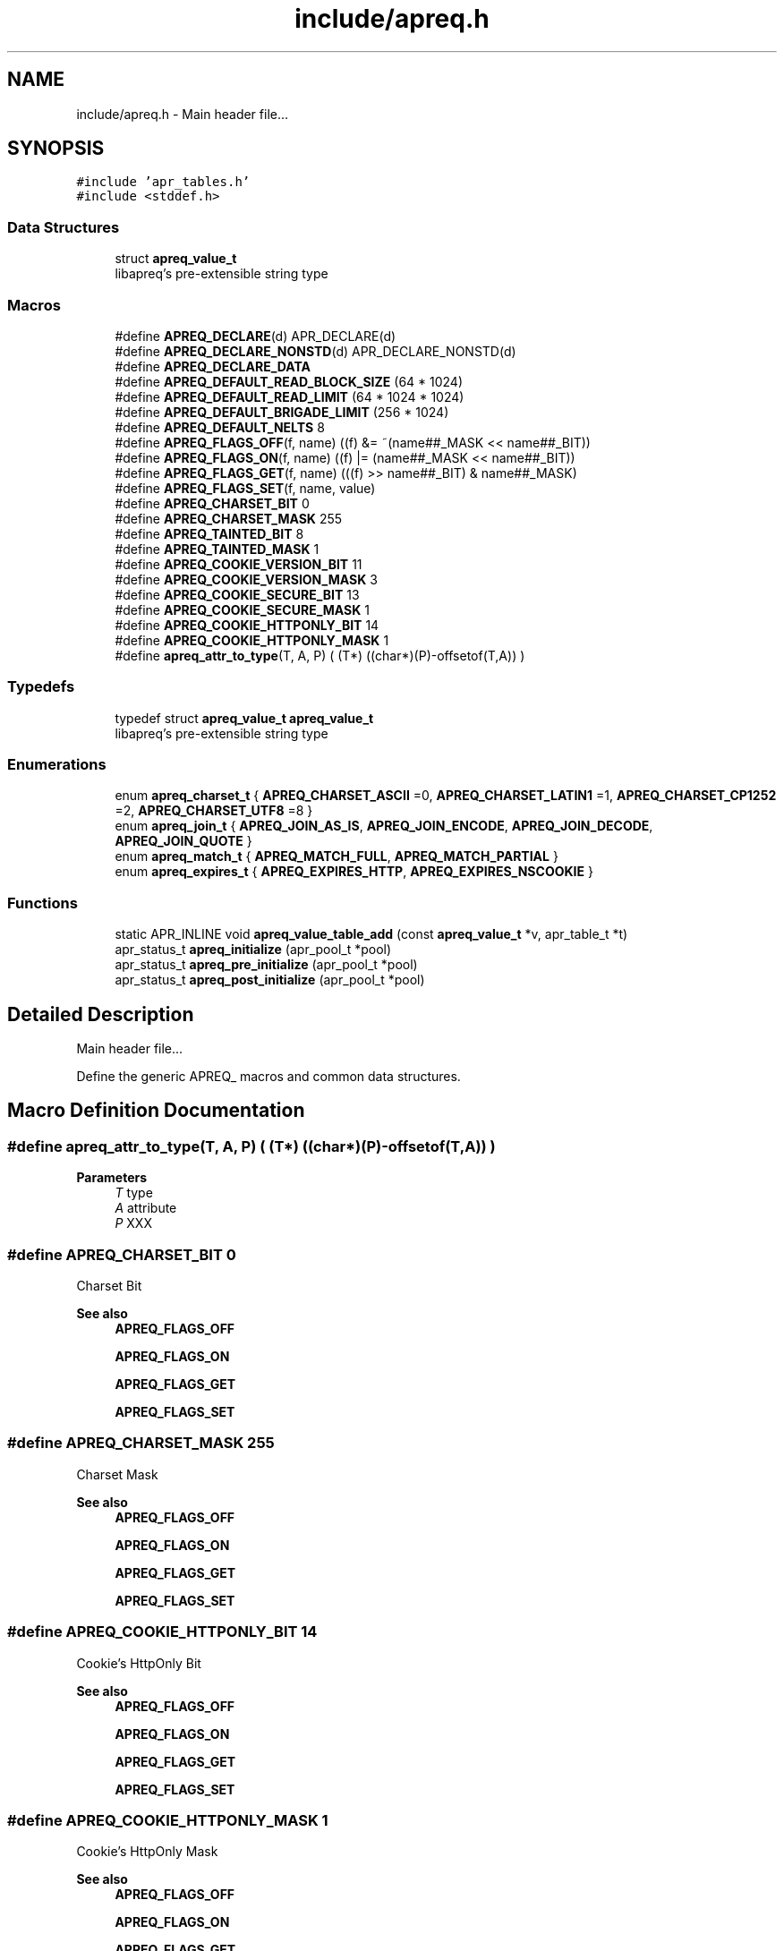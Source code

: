 .TH "include/apreq.h" 3 "Wed Mar 10 2021" "Version 2.16" "libapreq2" \" -*- nroff -*-
.ad l
.nh
.SH NAME
include/apreq.h \- Main header file\&.\&.\&.  

.SH SYNOPSIS
.br
.PP
\fC#include 'apr_tables\&.h'\fP
.br
\fC#include <stddef\&.h>\fP
.br

.SS "Data Structures"

.in +1c
.ti -1c
.RI "struct \fBapreq_value_t\fP"
.br
.RI "libapreq's pre-extensible string type "
.in -1c
.SS "Macros"

.in +1c
.ti -1c
.RI "#define \fBAPREQ_DECLARE\fP(d)   APR_DECLARE(d)"
.br
.ti -1c
.RI "#define \fBAPREQ_DECLARE_NONSTD\fP(d)   APR_DECLARE_NONSTD(d)"
.br
.ti -1c
.RI "#define \fBAPREQ_DECLARE_DATA\fP"
.br
.ti -1c
.RI "#define \fBAPREQ_DEFAULT_READ_BLOCK_SIZE\fP   (64  * 1024)"
.br
.ti -1c
.RI "#define \fBAPREQ_DEFAULT_READ_LIMIT\fP   (64 * 1024 * 1024)"
.br
.ti -1c
.RI "#define \fBAPREQ_DEFAULT_BRIGADE_LIMIT\fP   (256 * 1024)"
.br
.ti -1c
.RI "#define \fBAPREQ_DEFAULT_NELTS\fP   8"
.br
.ti -1c
.RI "#define \fBAPREQ_FLAGS_OFF\fP(f,  name)   ((f) &= ~(name##_MASK << name##_BIT))"
.br
.ti -1c
.RI "#define \fBAPREQ_FLAGS_ON\fP(f,  name)   ((f) |=  (name##_MASK << name##_BIT))"
.br
.ti -1c
.RI "#define \fBAPREQ_FLAGS_GET\fP(f,  name)   (((f) >> name##_BIT) & name##_MASK)"
.br
.ti -1c
.RI "#define \fBAPREQ_FLAGS_SET\fP(f,  name,  value)"
.br
.ti -1c
.RI "#define \fBAPREQ_CHARSET_BIT\fP   0"
.br
.ti -1c
.RI "#define \fBAPREQ_CHARSET_MASK\fP   255"
.br
.ti -1c
.RI "#define \fBAPREQ_TAINTED_BIT\fP   8"
.br
.ti -1c
.RI "#define \fBAPREQ_TAINTED_MASK\fP   1"
.br
.ti -1c
.RI "#define \fBAPREQ_COOKIE_VERSION_BIT\fP   11"
.br
.ti -1c
.RI "#define \fBAPREQ_COOKIE_VERSION_MASK\fP   3"
.br
.ti -1c
.RI "#define \fBAPREQ_COOKIE_SECURE_BIT\fP   13"
.br
.ti -1c
.RI "#define \fBAPREQ_COOKIE_SECURE_MASK\fP   1"
.br
.ti -1c
.RI "#define \fBAPREQ_COOKIE_HTTPONLY_BIT\fP   14"
.br
.ti -1c
.RI "#define \fBAPREQ_COOKIE_HTTPONLY_MASK\fP   1"
.br
.ti -1c
.RI "#define \fBapreq_attr_to_type\fP(T,  A,  P)   ( (T*) ((char*)(P)\-offsetof(T,A)) )"
.br
.in -1c
.SS "Typedefs"

.in +1c
.ti -1c
.RI "typedef struct \fBapreq_value_t\fP \fBapreq_value_t\fP"
.br
.RI "libapreq's pre-extensible string type "
.in -1c
.SS "Enumerations"

.in +1c
.ti -1c
.RI "enum \fBapreq_charset_t\fP { \fBAPREQ_CHARSET_ASCII\fP =0, \fBAPREQ_CHARSET_LATIN1\fP =1, \fBAPREQ_CHARSET_CP1252\fP =2, \fBAPREQ_CHARSET_UTF8\fP =8 }"
.br
.ti -1c
.RI "enum \fBapreq_join_t\fP { \fBAPREQ_JOIN_AS_IS\fP, \fBAPREQ_JOIN_ENCODE\fP, \fBAPREQ_JOIN_DECODE\fP, \fBAPREQ_JOIN_QUOTE\fP }"
.br
.ti -1c
.RI "enum \fBapreq_match_t\fP { \fBAPREQ_MATCH_FULL\fP, \fBAPREQ_MATCH_PARTIAL\fP }"
.br
.ti -1c
.RI "enum \fBapreq_expires_t\fP { \fBAPREQ_EXPIRES_HTTP\fP, \fBAPREQ_EXPIRES_NSCOOKIE\fP }"
.br
.in -1c
.SS "Functions"

.in +1c
.ti -1c
.RI "static APR_INLINE void \fBapreq_value_table_add\fP (const \fBapreq_value_t\fP *v, apr_table_t *t)"
.br
.ti -1c
.RI "apr_status_t \fBapreq_initialize\fP (apr_pool_t *pool)"
.br
.ti -1c
.RI "apr_status_t \fBapreq_pre_initialize\fP (apr_pool_t *pool)"
.br
.ti -1c
.RI "apr_status_t \fBapreq_post_initialize\fP (apr_pool_t *pool)"
.br
.in -1c
.SH "Detailed Description"
.PP 
Main header file\&.\&.\&. 

Define the generic APREQ_ macros and common data structures\&. 
.SH "Macro Definition Documentation"
.PP 
.SS "#define apreq_attr_to_type(T, A, P)   ( (T*) ((char*)(P)\-offsetof(T,A)) )"

.PP
\fBParameters\fP
.RS 4
\fIT\fP type 
.br
\fIA\fP attribute 
.br
\fIP\fP XXX 
.RE
.PP

.SS "#define APREQ_CHARSET_BIT   0"
Charset Bit 
.PP
\fBSee also\fP
.RS 4
\fBAPREQ_FLAGS_OFF\fP 
.PP
\fBAPREQ_FLAGS_ON\fP 
.PP
\fBAPREQ_FLAGS_GET\fP 
.PP
\fBAPREQ_FLAGS_SET\fP 
.RE
.PP

.SS "#define APREQ_CHARSET_MASK   255"
Charset Mask 
.PP
\fBSee also\fP
.RS 4
\fBAPREQ_FLAGS_OFF\fP 
.PP
\fBAPREQ_FLAGS_ON\fP 
.PP
\fBAPREQ_FLAGS_GET\fP 
.PP
\fBAPREQ_FLAGS_SET\fP 
.RE
.PP

.SS "#define APREQ_COOKIE_HTTPONLY_BIT   14"
Cookie's HttpOnly Bit 
.PP
\fBSee also\fP
.RS 4
\fBAPREQ_FLAGS_OFF\fP 
.PP
\fBAPREQ_FLAGS_ON\fP 
.PP
\fBAPREQ_FLAGS_GET\fP 
.PP
\fBAPREQ_FLAGS_SET\fP 
.RE
.PP

.SS "#define APREQ_COOKIE_HTTPONLY_MASK   1"
Cookie's HttpOnly Mask 
.PP
\fBSee also\fP
.RS 4
\fBAPREQ_FLAGS_OFF\fP 
.PP
\fBAPREQ_FLAGS_ON\fP 
.PP
\fBAPREQ_FLAGS_GET\fP 
.PP
\fBAPREQ_FLAGS_SET\fP 
.RE
.PP

.SS "#define APREQ_COOKIE_SECURE_BIT   13"
Cookie's Secure Bit 
.PP
\fBSee also\fP
.RS 4
\fBAPREQ_FLAGS_OFF\fP 
.PP
\fBAPREQ_FLAGS_ON\fP 
.PP
\fBAPREQ_FLAGS_GET\fP 
.PP
\fBAPREQ_FLAGS_SET\fP 
.RE
.PP

.SS "#define APREQ_COOKIE_SECURE_MASK   1"
Cookie's Secure Mask 
.PP
\fBSee also\fP
.RS 4
\fBAPREQ_FLAGS_OFF\fP 
.PP
\fBAPREQ_FLAGS_ON\fP 
.PP
\fBAPREQ_FLAGS_GET\fP 
.PP
\fBAPREQ_FLAGS_SET\fP 
.RE
.PP

.SS "#define APREQ_COOKIE_VERSION_BIT   11"
Cookier Version Bit 
.PP
\fBSee also\fP
.RS 4
\fBAPREQ_FLAGS_OFF\fP 
.PP
\fBAPREQ_FLAGS_ON\fP 
.PP
\fBAPREQ_FLAGS_GET\fP 
.PP
\fBAPREQ_FLAGS_SET\fP 
.RE
.PP

.SS "#define APREQ_COOKIE_VERSION_MASK   3"
Cookie Version Mask 
.PP
\fBSee also\fP
.RS 4
\fBAPREQ_FLAGS_OFF\fP 
.PP
\fBAPREQ_FLAGS_ON\fP 
.PP
\fBAPREQ_FLAGS_GET\fP 
.PP
\fBAPREQ_FLAGS_SET\fP 
.RE
.PP

.SS "#define APREQ_DECLARE(d)   APR_DECLARE(d)"
The public APREQ functions are declared with \fBAPREQ_DECLARE()\fP, so they may use the most appropriate calling convention\&. Public APR functions with variable arguments must use APR_DECLARE_NONSTD()\&.
.PP
\fBRemarks\fP
.RS 4
Both the declaration and implementations must use the same macro\&. \fBAPREQ_DECLARE(rettype)\fP apeq_func(args) 
.RE
.PP

.PP
\fBExamples\fP
.in +1c
\fB/home/jorton/src/asf/apreq\-v2\&.16/include/apreq\&.h\fP\&.
.SS "#define APREQ_DECLARE_DATA"
The public APREQ variables are declared with APREQ_DECLARE_DATA\&. This assures the appropriate indirection is invoked at compile time\&. 
.PP
\fBSee also\fP
.RS 4
\fBAPREQ_DECLARE\fP 
.PP
\fBAPREQ_DECLARE_NONSTD\fP 
.RE
.PP
\fBRemarks\fP
.RS 4
Note that the declaration and implementations use different forms, but both must include the macro\&. extern APREQ_DECLARE_DATA type apr_variable;
.br
APREQ_DECLARE_DATA type apr_variable = value; 
.RE
.PP

.SS "#define APREQ_DECLARE_NONSTD(d)   APR_DECLARE_NONSTD(d)"
APEQ_DECLARE_NONSTD(rettype) apr_func(args, \&.\&.\&.); 
.SS "#define APREQ_DEFAULT_BRIGADE_LIMIT   (256 * 1024)"
Maximum number of bytes mod_apreq2 will let accumulate within the heap-buckets in a brigade\&. Excess data will be spooled to an appended file bucket 
.PP
\fBSee also\fP
.RS 4
ap_set_brigade_read_limit 
.RE
.PP

.SS "#define APREQ_DEFAULT_NELTS   8"
Number of elements in the initial apr_table 
.PP
\fBSee also\fP
.RS 4
apr_table_make 
.RE
.PP

.SS "#define APREQ_DEFAULT_READ_BLOCK_SIZE   (64  * 1024)"
Read chucks of data in 64k blocks from the request 
.SS "#define APREQ_DEFAULT_READ_LIMIT   (64 * 1024 * 1024)"
Maximum number of bytes mod_apreq2 will send off to libapreq2 for parsing\&. mod_apreq2 will log this event and subsequently remove itself from the filter chain\&. 
.br
 
.PP
\fBSee also\fP
.RS 4
ap_set_read_limit 
.br
 
.RE
.PP

.SS "#define APREQ_FLAGS_GET(f, name)   (((f) >> name##_BIT) & name##_MASK)"
Get specified bit f in bitfield name 
.SS "#define APREQ_FLAGS_OFF(f, name)   ((f) &= ~(name##_MASK << name##_BIT))"
Check to see if specified bit f is off in bitfield name 
.SS "#define APREQ_FLAGS_ON(f, name)   ((f) |=  (name##_MASK << name##_BIT))"
Check to see if specified bit f is on in bitfield name 
.SS "#define APREQ_FLAGS_SET(f, name, value)"
\fBValue:\fP
.PP
.nf
    ((f) = (((f) & ~(name##_MASK << name##_BIT))        \
            | ((name##_MASK & (value)) << name##_BIT)))
.fi
Set specified bit f in bitfield name to value Note the below BIT/Mask defines are used sans the _BIT, _MASK because of the this define's ##_MASK, ##_BIT usage\&. Each come in a pair 
.SS "#define APREQ_TAINTED_BIT   8"
Tainted Bit 
.PP
\fBSee also\fP
.RS 4
\fBAPREQ_FLAGS_OFF\fP 
.PP
\fBAPREQ_FLAGS_ON\fP 
.PP
\fBAPREQ_FLAGS_GET\fP 
.PP
\fBAPREQ_FLAGS_SET\fP 
.RE
.PP

.SS "#define APREQ_TAINTED_MASK   1"
Tainted Mask 
.PP
\fBSee also\fP
.RS 4
\fBAPREQ_FLAGS_OFF\fP 
.PP
\fBAPREQ_FLAGS_ON\fP 
.PP
\fBAPREQ_FLAGS_GET\fP 
.PP
\fBAPREQ_FLAGS_SET\fP 
.RE
.PP

.SH "Enumeration Type Documentation"
.PP 
.SS "enum \fBapreq_charset_t\fP"
Character encodings\&. 
.PP
\fBExamples\fP
.in +1c
\fB/home/jorton/src/asf/apreq\-v2\&.16/include/apreq\&.h\fP\&.
.SS "enum \fBapreq_expires_t\fP"
Expiration date format 
.PP
\fBEnumerator\fP
.in +1c
.TP
\fB\fIAPREQ_EXPIRES_HTTP \fP\fP
Use date formatting consistent with RFC 2616 
.TP
\fB\fIAPREQ_EXPIRES_NSCOOKIE \fP\fP
Use format consistent with Netscape's Cookie Spec 
.PP
\fBExamples\fP
.in +1c
\fB/home/jorton/src/asf/apreq\-v2\&.16/include/apreq\&.h\fP\&.
.SS "enum \fBapreq_join_t\fP"
Join type 
.PP
\fBEnumerator\fP
.in +1c
.TP
\fB\fIAPREQ_JOIN_AS_IS \fP\fP
Join the strings without modification 
.TP
\fB\fIAPREQ_JOIN_ENCODE \fP\fP
Url-encode the strings before joining them 
.TP
\fB\fIAPREQ_JOIN_DECODE \fP\fP
Url-decode the strings before joining them 
.TP
\fB\fIAPREQ_JOIN_QUOTE \fP\fP
Quote the strings, backslashing existing quote marks\&. 
.PP
\fBExamples\fP
.in +1c
\fB/home/jorton/src/asf/apreq\-v2\&.16/include/apreq\&.h\fP\&.
.SS "enum \fBapreq_match_t\fP"
Match type 
.PP
\fBEnumerator\fP
.in +1c
.TP
\fB\fIAPREQ_MATCH_FULL \fP\fP
Full match only\&. 
.TP
\fB\fIAPREQ_MATCH_PARTIAL \fP\fP
Partial matches are ok\&. 
.PP
\fBExamples\fP
.in +1c
\fB/home/jorton/src/asf/apreq\-v2\&.16/include/apreq\&.h\fP\&.
.SH "Function Documentation"
.PP 
.SS "apr_status_t apreq_initialize (apr_pool_t * pool)"
Initialize libapreq2\&. Applications (except apache modules using mod_apreq) should call this exactly once before they use any libapreq2 modules\&. If you want to modify the list of default parsers with \fBapreq_register_parser()\fP, please use \fBapreq_pre_initialize()\fP and \fBapreq_post_initialize()\fP instead\&.
.PP
\fBParameters\fP
.RS 4
\fIpool\fP a base pool persisting while libapreq2 is used 
.RE
.PP
\fBRemarks\fP
.RS 4
after you detroy the pool, you have to call this function again with a new pool if you still plan to use libapreq2 
.RE
.PP

.PP
\fBExamples\fP
.in +1c
\fB/home/jorton/src/asf/apreq\-v2\&.16/include/apreq\&.h\fP\&.
.SS "apr_status_t apreq_post_initialize (apr_pool_t * pool)"
Post-initialize libapreq2\&. Applications (except apache modules using mod_apreq2) should this exactly once before they use any libapreq2 modules for parsing\&.
.PP
\fBParameters\fP
.RS 4
\fIpool\fP the same pool that was used in \fBapreq_pre_initialize()\fP\&. 
.RE
.PP

.PP
\fBExamples\fP
.in +1c
\fB/home/jorton/src/asf/apreq\-v2\&.16/include/apreq\&.h\fP\&.
.SS "apr_status_t apreq_pre_initialize (apr_pool_t * pool)"
Pre-initialize libapreq2\&. Applications (except apache modules using mod_apreq2) should call this exactly once before they register custom parsers with libapreq2\&. mod_apreq2 does this automatically during the post-config phase, so modules that need call apreq_register_parser should create a post-config hook using APR_HOOK_MIDDLE\&.
.PP
\fBParameters\fP
.RS 4
\fIpool\fP a base pool persisting while libapreq2 is used 
.RE
.PP
\fBRemarks\fP
.RS 4
after you detroyed the pool, you have to call this function again with a new pool if you still plan to use libapreq2 
.RE
.PP

.PP
\fBExamples\fP
.in +1c
\fB/home/jorton/src/asf/apreq\-v2\&.16/include/apreq\&.h\fP\&.
.SS "static APR_INLINE void apreq_value_table_add (const \fBapreq_value_t\fP * v, apr_table_t * t)\fC [static]\fP"
Adds the specified \fBapreq_value_t\fP to the apr_table_t\&.
.PP
\fBParameters\fP
.RS 4
\fIv\fP value to add 
.br
\fIt\fP add v to this table
.RE
.PP
\fBReturns\fP
.RS 4
void
.RE
.PP
@ see apr_table_t 
.PP
\fBSee also\fP
.RS 4
apr_value_t 
.RE
.PP

.PP
\fBExamples\fP
.in +1c
\fB/home/jorton/src/asf/apreq\-v2\&.16/include/apreq\&.h\fP\&.
.SH "Author"
.PP 
Generated automatically by Doxygen for libapreq2 from the source code\&.

